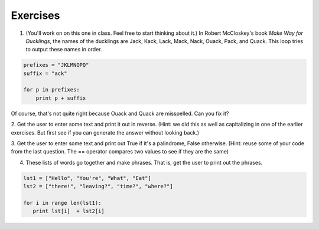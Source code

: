 Exercises
=========


1. (You'll work on on this one in class. Feel free to start thinking about it.) In Robert McCloskey's
   book *Make Way for Ducklings*, the names of the ducklings are Jack, Kack, Lack,
   Mack, Nack, Ouack, Pack, and Quack.  This loop tries to output these names in order.

.. sourcecode:: python

   prefixes = "JKLMNOPQ"
   suffix = "ack"

   for p in prefixes:
       print p + suffix


Of course, that's not quite right because Ouack and Quack are misspelled.
Can you fix it?

.. actex:: ex_8_2


2. Get the user to enter some text and print it out in reverse. (Hint: we did this as well as capitalizing
in one of the earlier exercises. But first see if you can generate the answer without looking back.)

.. actex:: ex_8_5


3. Get the user to enter some text and print out True if it's a palindrome, False otherwise. (Hint: reuse
some of your code from the last question. The == operator compares two values to see if they are the same)

.. actex:: ex_8_6

4. These lists of words go together and make phrases. That is, get the user to print out the phrases.

.. sourcecode:: python

   lst1 = ["Hello", "You're", "What", "Eat"]
   lst2 = ["there!", "leaving?", "time?", "where?"]
   
   for i in range len(lst1):
      print lst[i]  + lst2[i]

